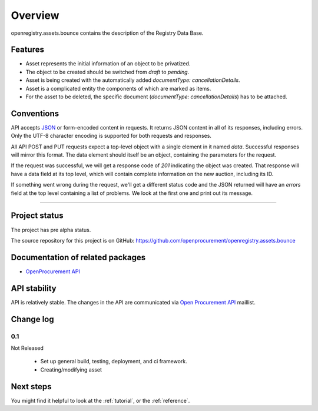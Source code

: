 Overview
========

openregistry.assets.bounce contains the description of the Registry Data Base.

Features
--------

* Asset represents the initial information of an object to be privatized.
* The object to be created should be switched from `draft` to `pending`.
* Asset is being created with the automatically added `documentType: cancellationDetails`. 
* Asset is a complicated entity the components of which are marked as items.
* For the asset to be deleted, the specific document (`documentType: cancellationDetails`) has to be attached.

Conventions
-----------

API accepts `JSON <http://json.org/>`_ or form-encoded content in
requests.  It returns JSON content in all of its responses, including
errors.  Only the UTF-8 character encoding is supported for both requests
and responses.

All API POST and PUT requests expect a top-level object with a single
element in it named `data`.  Successful responses will mirror this format. 
The data element should itself be an object, containing the parameters for
the request.

If the request was successful, we will get a response code of `201`
indicating the object was created.  That response will have a data field at
its top level, which will contain complete information on the new auction,
including its ID.

If something went wrong during the request, we'll get a different status
code and the JSON returned will have an `errors` field at the top level
containing a list of problems.  We look at the first one and print out its
message.

---------------------

Project status
--------------

The project has pre alpha status.

The source repository for this project is on GitHub: 
https://github.com/openprocurement/openregistry.assets.bounce  

Documentation of related packages
---------------------------------

* `OpenProcurement API <http://api-docs.openprocurement.org/en/latest/>`_

API stability
-------------

API is relatively stable. The changes in the API are communicated via `Open Procurement API
<https://groups.google.com/group/open-procurement-api>`_ maillist.

Change log
----------

0.1
~~~

Not Released

 - Set up general build, testing, deployment, and ci framework.
 - Creating/modifying asset

Next steps
----------
You might find it helpful to look at the :ref:`tutorial`, or the
:ref:`reference`.
